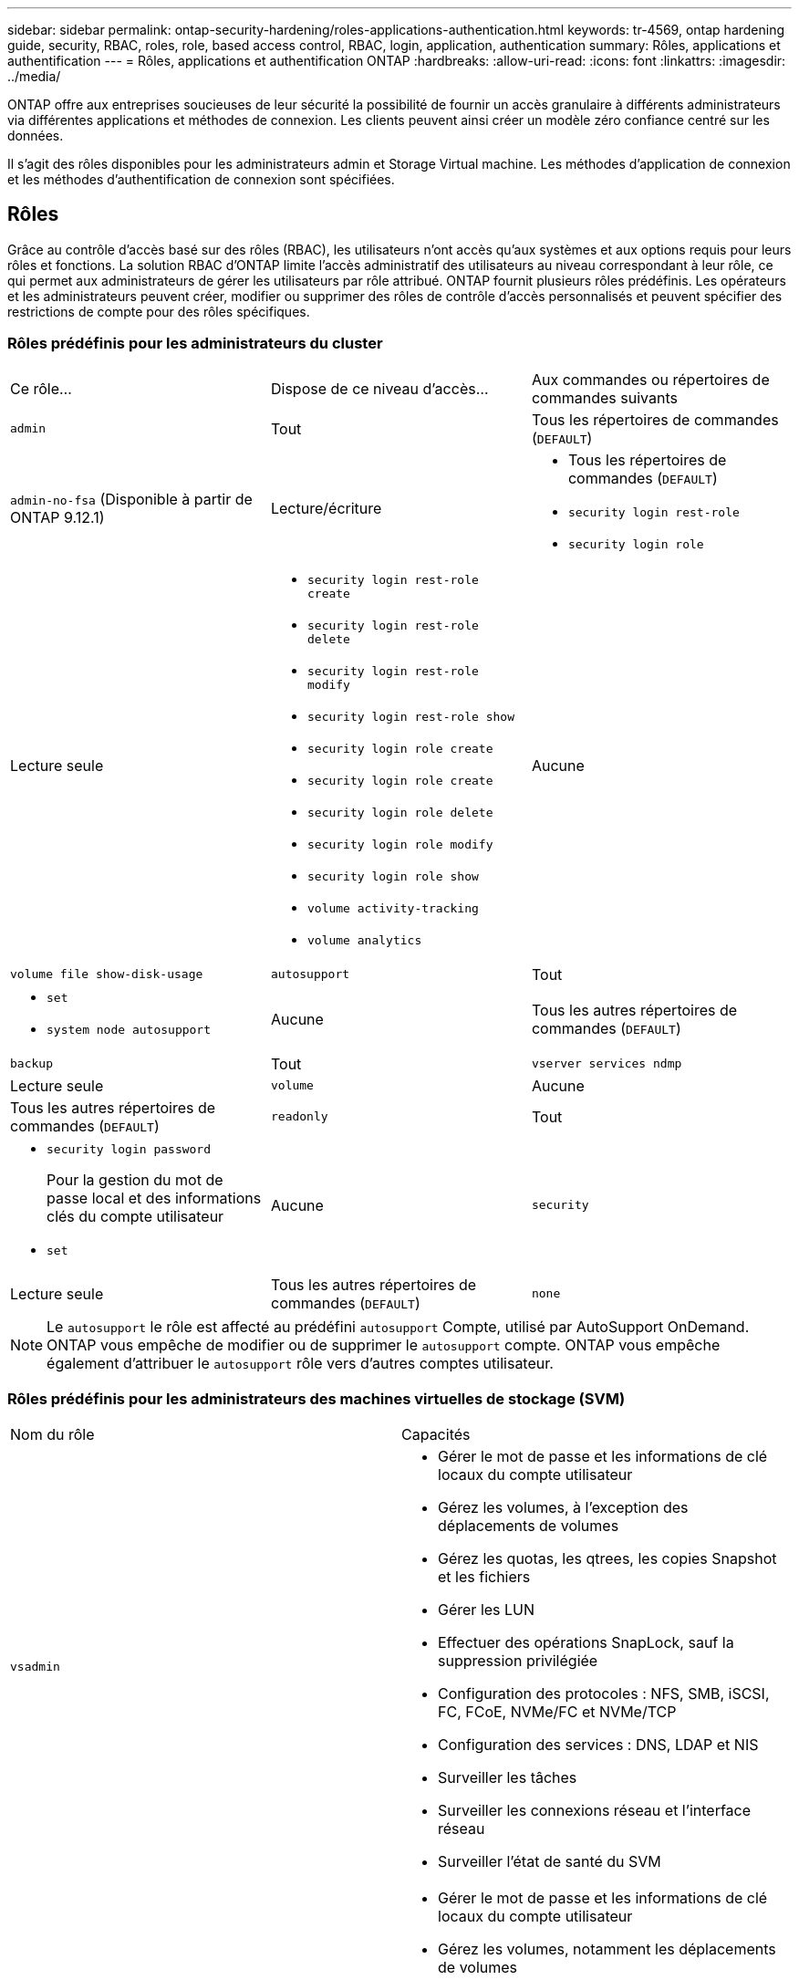 ---
sidebar: sidebar 
permalink: ontap-security-hardening/roles-applications-authentication.html 
keywords: tr-4569, ontap hardening guide, security, RBAC, roles, role, based access control, RBAC, login, application, authentication 
summary: Rôles, applications et authentification 
---
= Rôles, applications et authentification ONTAP
:hardbreaks:
:allow-uri-read: 
:icons: font
:linkattrs: 
:imagesdir: ../media/


[role="lead"]
ONTAP offre aux entreprises soucieuses de leur sécurité la possibilité de fournir un accès granulaire à différents administrateurs via différentes applications et méthodes de connexion. Les clients peuvent ainsi créer un modèle zéro confiance centré sur les données.

Il s'agit des rôles disponibles pour les administrateurs admin et Storage Virtual machine. Les méthodes d'application de connexion et les méthodes d'authentification de connexion sont spécifiées.



== Rôles

Grâce au contrôle d'accès basé sur des rôles (RBAC), les utilisateurs n'ont accès qu'aux systèmes et aux options requis pour leurs rôles et fonctions. La solution RBAC d'ONTAP limite l'accès administratif des utilisateurs au niveau correspondant à leur rôle, ce qui permet aux administrateurs de gérer les utilisateurs par rôle attribué. ONTAP fournit plusieurs rôles prédéfinis. Les opérateurs et les administrateurs peuvent créer, modifier ou supprimer des rôles de contrôle d'accès personnalisés et peuvent spécifier des restrictions de compte pour des rôles spécifiques.



=== Rôles prédéfinis pour les administrateurs du cluster

|===


| Ce rôle... | Dispose de ce niveau d'accès... | Aux commandes ou répertoires de commandes suivants 


 a| 
`admin`
 a| 
Tout
 a| 
Tous les répertoires de commandes (`DEFAULT`)



 a| 
`admin-no-fsa` (Disponible à partir de ONTAP 9.12.1)
 a| 
Lecture/écriture
 a| 
* Tous les répertoires de commandes (`DEFAULT`)
* `security login rest-role`
* `security login role`




 a| 
Lecture seule
 a| 
* `security login rest-role create`
* `security login rest-role delete`
* `security login rest-role modify`
* `security login rest-role show`
* `security login role create`
* `security login role create`
* `security login role delete`
* `security login role modify`
* `security login role show`
* `volume activity-tracking`
* `volume analytics`




 a| 
Aucune
 a| 
`volume file show-disk-usage`



 a| 
`autosupport`
 a| 
Tout
 a| 
* `set`
* `system node autosupport`




 a| 
Aucune
 a| 
Tous les autres répertoires de commandes (`DEFAULT`)



 a| 
`backup`
 a| 
Tout
 a| 
`vserver services ndmp`



 a| 
Lecture seule
 a| 
`volume`



 a| 
Aucune
 a| 
Tous les autres répertoires de commandes (`DEFAULT`)



 a| 
`readonly`
 a| 
Tout
 a| 
* `security login password`
+
Pour la gestion du mot de passe local et des informations clés du compte utilisateur

* `set`




 a| 
Aucune
 a| 
`security`



 a| 
Lecture seule
 a| 
Tous les autres répertoires de commandes (`DEFAULT`)



 a| 
`none`
 a| 
Aucune
 a| 
Tous les répertoires de commandes (`DEFAULT`)

|===

NOTE: Le `autosupport` le rôle est affecté au prédéfini `autosupport` Compte, utilisé par AutoSupport OnDemand. ONTAP vous empêche de modifier ou de supprimer le `autosupport` compte. ONTAP vous empêche également d'attribuer le `autosupport` rôle vers d'autres comptes utilisateur.



=== Rôles prédéfinis pour les administrateurs des machines virtuelles de stockage (SVM)

|===


| Nom du rôle | Capacités 


 a| 
`vsadmin`
 a| 
* Gérer le mot de passe et les informations de clé locaux du compte utilisateur
* Gérez les volumes, à l'exception des déplacements de volumes
* Gérez les quotas, les qtrees, les copies Snapshot et les fichiers
* Gérer les LUN
* Effectuer des opérations SnapLock, sauf la suppression privilégiée
* Configuration des protocoles : NFS, SMB, iSCSI, FC, FCoE, NVMe/FC et NVMe/TCP
* Configuration des services : DNS, LDAP et NIS
* Surveiller les tâches
* Surveiller les connexions réseau et l'interface réseau
* Surveiller l'état de santé du SVM




 a| 
`vsadmin-volume`
 a| 
* Gérer le mot de passe et les informations de clé locaux du compte utilisateur
* Gérez les volumes, notamment les déplacements de volumes
* Gérez les quotas, les qtrees, les copies Snapshot et les fichiers
* Gérer les LUN
* Configuration des protocoles : NFS, SMB, iSCSI, FC, FCoE, NVMe/FC et NVMe/TCP
* Configuration des services : DNS, LDAP et NIS
* Interface réseau du moniteur
* Surveiller l'état de santé du SVM




 a| 
`vsadmin-protocol`
 a| 
* Gérer le mot de passe et les informations de clé locaux du compte utilisateur
* Configuration des protocoles : NFS, SMB, iSCSI, FC, FCoE, NVMe/FC et NVMe/TCP
* Configuration des services : DNS, LDAP et NIS
* Gérer les LUN
* Interface réseau du moniteur
* Surveiller l'état de santé du SVM




 a| 
`vsadmin-backup`
 a| 
* Gérer le mot de passe et les informations de clé locaux du compte utilisateur
* Gestion des opérations NDMP
* Effectuez une lecture/écriture de volume restauré
* Gestion des relations SnapMirror et des copies Snapshot
* Afficher les volumes et les informations réseau




 a| 
`vsadmin-snaplock`
 a| 
* Gérer le mot de passe et les informations de clé locaux du compte utilisateur
* Gérez les volumes, à l'exception des déplacements de volumes
* Gérez les quotas, les qtrees, les copies Snapshot et les fichiers
* Effectuer des opérations SnapLock, y compris la suppression privilégiée
* Configuration des protocoles : NFS et SMB
* Configuration des services : DNS, LDAP et NIS
* Surveiller les tâches
* Surveiller les connexions réseau et l'interface réseau




 a| 
`vsadmin-readonly`
 a| 
* Gérer le mot de passe et les informations de clé locaux du compte utilisateur
* Surveiller l'état de santé du SVM
* Interface réseau du moniteur
* Vision des volumes et des LUN
* Vision des services et protocoles


|===


== Méthodes d'application

La méthode d'application spécifie le type d'accès de la méthode de connexion. Les valeurs possibles incluent `console, http, ontapi, rsh, snmp, service-processor, ssh,` et `telnet`.

La définition de ce paramètre sur accorde à `service-processor` l'utilisateur l'accès au processeur de service. Lorsque ce paramètre est défini sur `service-processor`, le `-authentication-method` paramètre doit être défini sur `password` car le processeur de service prend uniquement en charge `password` l'authentification. Les comptes utilisateurs SVM ne peuvent pas accéder au processeur de service. Par conséquent, les opérateurs et les administrateurs ne peuvent pas utiliser le `-vserver` paramètre lorsque ce paramètre est défini sur `service-processor`.

Pour restreindre davantage l'accès à l' `service-processor` , utilisez la commande `system service-processor ssh add-allowed-addresses`. La commande `system service-processor api-service` peut être utilisée pour mettre à jour les configurations et les certificats.

Pour des raisons de sécurité, Telnet et le shell distant (RSH) sont désactivés par défaut car NetApp recommande le shell sécurisé (SSH) pour un accès distant sécurisé. S'il existe une exigence ou un besoin unique de Telnet ou RSH, ils doivent être activés.

La `security protocol modify` commande modifie la configuration existante de RSH et Telnet au niveau du cluster. Activez RSH et Telnet dans le cluster en définissant le champ activé sur `true`.



== Méthodes d'authentification

Le paramètre de méthode d'authentification spécifie la méthode d'authentification utilisée pour les connexions.

[cols="33%,67%"]
|===
| METHODE d'authentification | Description 


| `cert` | Authentification par certificat SSL 


| `community` | Chaînes de communauté SNMP 


| `domain` | Authentification Active Directory 


| `nsswitch` | Authentification LDAP ou NIS 


| `password` | Mot de passe 


| `publickey` | Authentification par clé publique 


| `usm` | Modèle de sécurité utilisateur SNMP 
|===

NOTE: L'utilisation de NIS n'est pas recommandée en raison des faiblesses de sécurité du protocole.

À partir de la version ONTAP 9.3, une authentification à deux facteurs est disponible en chaîne pour les comptes SSH locaux `admin` à l'aide des `publickey` deux méthodes d'authentification et `password` . En plus du `-authentication-method` champ de la `security login` commande, un nouveau champ nommé `-second-authentication-method` a été ajouté.  `publickey`Ou `password` peut être spécifié en tant que `-authentication-method` ou `-second-authentication-method`. Cependant, lors de l'authentification SSH, l'ordre est toujours `publickey` avec une authentification partielle, suivie de l'invite de mot de passe pour une authentification complète.

[listing]
----
[user@host01 ~]$ ssh ontap.netapp.local
Authenticated with partial success.
Password:
cluster1::>
----
À partir de ONTAP 9.4, `nsswitch` peut être utilisé comme deuxième méthode d'authentification avec `publickey`.

A partir de ONTAP 9.12.1, FIDO2 peut également être utilisé pour l'authentification SSH à l'aide d'un dispositif d'authentification matérielle YubiKey ou d'autres appareils compatibles FIDO2.

À partir de ONTAP 9.13.1 :

* `domain` les comptes peuvent être utilisés comme deuxième méthode d'authentification avec `publickey`.
* Mot de passe à usage unique basé sur l'heure (`totp`) est un code d'accès temporaire généré par un algorithme qui utilise l'heure actuelle comme l'un de ses facteurs d'authentification pour la deuxième méthode d'authentification.
* La révocation des clés publiques est prise en charge avec les clés publiques SSH ainsi que les certificats qui seront vérifiés pour leur expiration/révocation au cours de SSH.


Pour plus d'informations sur l'authentification multifacteur (MFA) pour ONTAP System Manager, Active IQ Unified Manager et SSH, consultez la section link:http://www.netapp.com/us/media/tr-4647.pdf["Tr-4647 : authentification multifacteur dans ONTAP 9"^].
